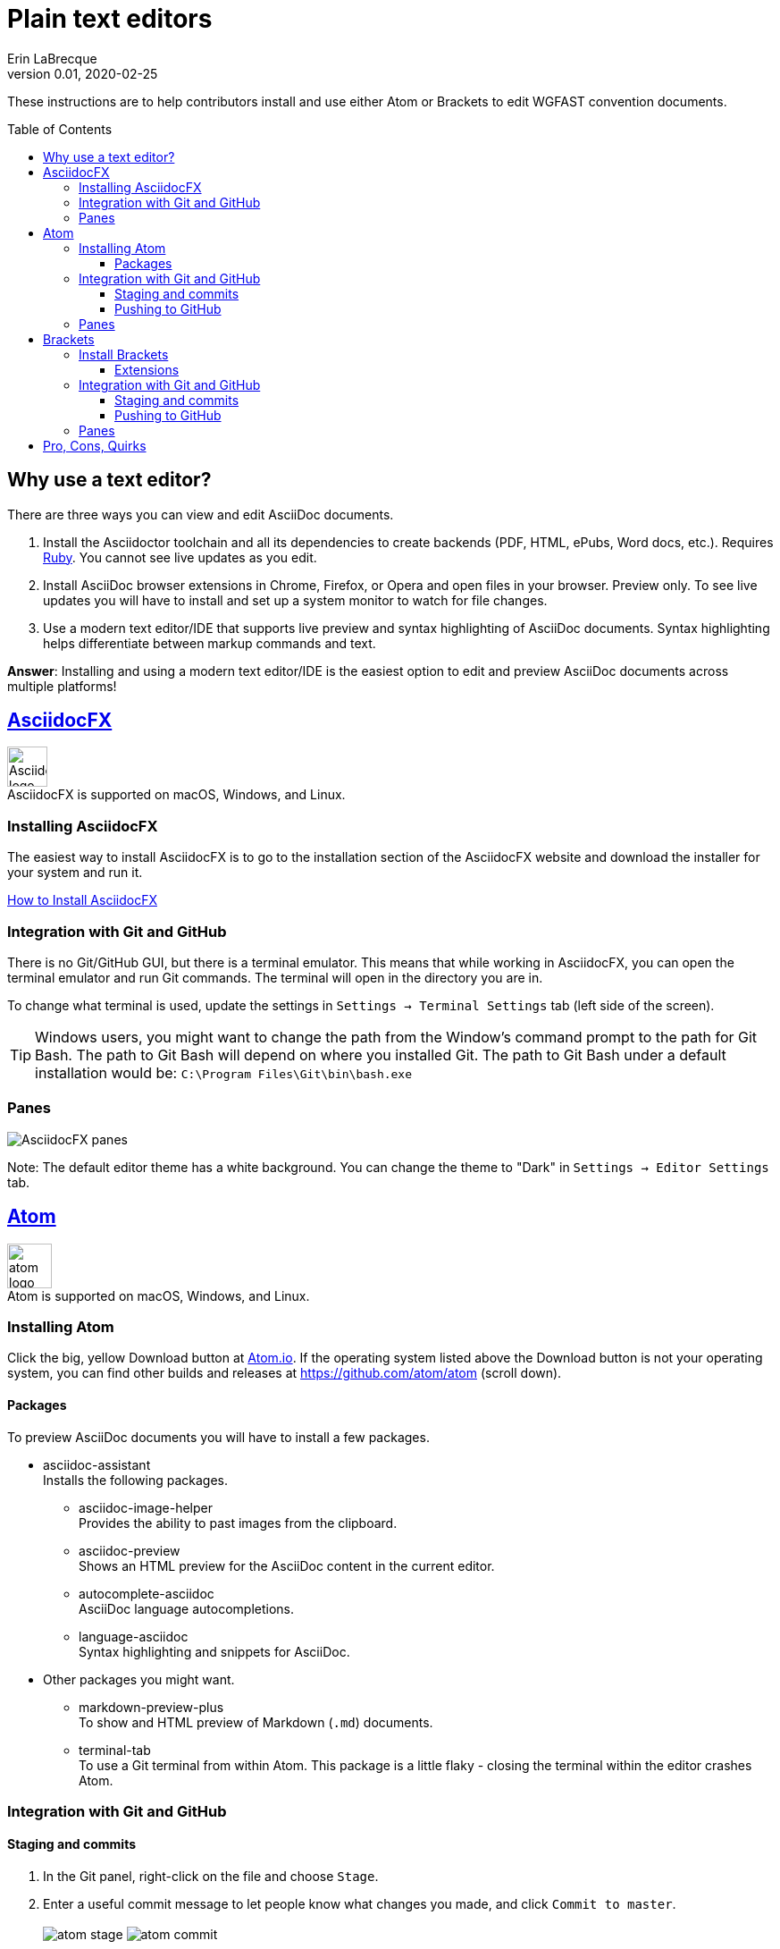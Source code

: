 = Plain text editors
Erin LaBrecque
:revnumber: 0.01
:revdate: 2020-02-25
:imagesdir: images\
:toc: preamble
:toclevels: 4
ifdef::env-github[]
:tip-caption: :bulb:
:note-caption: :information_source:
:important-caption: :heavy_exclamation_mark:
:caution-caption: :fire:
:warning-caption: :warning:
endif::[]

These instructions are to help contributors install and use either Atom or Brackets to edit WGFAST convention documents.

== Why use a text editor?
There are three ways you can view and edit AsciiDoc documents. +

. Install the Asciidoctor toolchain and all its dependencies to create backends (PDF, HTML, ePubs, Word docs, etc.). Requires https://www.ruby-lang.org/en/[Ruby]. You cannot see live updates as you edit.
. Install AsciiDoc browser extensions in Chrome, Firefox, or Opera and open files in your browser. Preview only. To see live updates you will have to install and set up a system monitor to watch for file changes.
. Use a modern text editor/IDE that supports live preview and syntax highlighting of AsciiDoc documents. Syntax highlighting helps differentiate between markup commands and text.

*Answer*: Installing and using a modern text editor/IDE is the easiest option to edit and preview AsciiDoc documents across multiple platforms!

== https://asciidocfx.com/[AsciidocFX]
image:AsciidocFX_logo.png[width = 45, height = 45] +
AsciidocFX is supported on macOS, Windows, and Linux.

=== Installing AsciidocFX
The easiest way to install AsciidocFX is to go to the installation section of the AsciidocFX website and download the installer for your system and run it.

https://www.asciidocfx.com/#truehow-to-install-asciidocfx[How to Install AsciidocFX]

=== Integration with Git and GitHub
There is no Git/GitHub GUI, but there is a terminal emulator. This means that while working in AsciidocFX, you can open the terminal emulator and run Git commands. The terminal will open in the directory you are in.

To change what terminal is used, update the settings in `Settings -> Terminal Settings` tab (left side of the screen).

TIP: Windows users, you might want to change the path from the Window's command prompt to the path for Git Bash. The path to Git Bash will depend on where you installed Git. The path to Git Bash under a default installation would be: `C:\Program Files\Git\bin\bash.exe`

=== Panes
image:AsciidocFX_panes.png[]

Note: The default editor theme has a white background. You can change the theme to "Dark" in `Settings -> Editor Settings` tab.

== https://atom.io/[Atom]
image:atom-logo.svg[width = 50, height = 50] +
Atom is supported on macOS, Windows, and Linux.

=== Installing Atom
Click the big, yellow Download button at https://atom.io/[Atom.io]. If the operating system listed above the Download button is not your operating system, you can find other builds and releases at https://github.com/atom/atom (scroll down).

==== Packages
To preview AsciiDoc documents you will have to install a few packages.

* asciidoc-assistant +
 Installs the following packages.
** asciidoc-image-helper +
 Provides the ability to past images from the clipboard.
** asciidoc-preview +
 Shows an HTML preview for the AsciiDoc content in the current editor.
** autocomplete-asciidoc +
 AsciiDoc language autocompletions.
** language-asciidoc +
 Syntax highlighting and snippets for AsciiDoc.

* Other packages you might want.
** markdown-preview-plus +
 To show and HTML preview of Markdown (`.md`) documents.
** terminal-tab +
 To use a Git terminal from within Atom. This package is a little flaky - closing the terminal within the editor crashes Atom.

=== Integration with Git and GitHub

==== Staging and commits
1. In the Git panel, right-click on the file and choose `Stage`. +
2. Enter a useful commit message to let people know what changes you made, and click `Commit to master`. +
{empty} +
image:atom_stage.png[]
image:atom_commit.png[] +
{empty} +

==== Pushing to GitHub
Click on the `Push` button. In this example, three commits will be pushed to GitHub. +
image:atom_push.png[] +
{empty} +

=== Panes

== http://brackets.io/[Brackets]
image:Brackets_Icon.svg[width = 50, height = 50] +
Brackets is supported on macOS, Windows, and Linux

=== Install Brackets

==== Extensions
To preview AsciiDoc documents you will have to install a few extensions...

* AsciiDoc Preview +
 Live preview for AsciiDoc documents.
* Markdown Preview
 Live preview for Markdown documents.
* Brackets Git +
 Integration of Git into Bracket.
* Alice - Spell Checking +
 Adds offline spell checking capabilities to Brackets.
* Alice Dictionaries +
 Provides dictionary data for the Alice spell checker. +
{empty} +

=== Integration with Git and GitHub
==== Staging and commits


image:brackets_stage.png[] +

image:brackets_commit_1.png[] +
image:brackets_commit_2.png[] +

==== Pushing to GitHub
image:brackets_push.png[] +

=== Panes
image:Brackets_panes.png[] +

- To enable the AsciiDoc Preview and Git extensions you have to select the respective icons on the right. The AsciiDoc preview icon will only show up if an `.adoc` file is selected.
- The live preview pane can be un-docked if you do not like its default location on the bottom of the screen.


== Pro, Cons, Quirks
.Windows only
Various parts of the "How-to" documents were written using the three text editors/IDEs on a Dell XPS 15 (9560) with Microsoft Windows 10 Pro Build 18363, 32 GB RAM. +

If anyone wants to update this section for macOS and Linux, please do!


.Windows Text Editors Test
[cols=4, width="100%", options = header]
|====================
|      | AsciidocFX | Atom | Brackets
| *Pros*
a|
* Best live preview display
* Easy link to browser preview
* Pseudo terminal emulator for Git commands
* Good integration of hotkeys for standard text formatting
* Spell checker

a|
* Loads quickly
* GitHub/Git integration comes standard
* GUI and terminal for Git/GitHub
* Easy to see staged changes in Git panel
* Spell checker

a|
* Loads quickly
* Live preview of math equations
* GUI and terminal for Git/GitHub (from Brackets-Git extension)
* Synchronization of text editing and live preview is the best of the three editors/IDEs

| *Cons*
a|
* VERY Slow to load
* Uses a lot of memory
* Not all the shortcuts work

a|
* No live preview of citations and math equations
* Synchronizing the live preview pane to the text editor does not work well


a|
* No live preview of citations
* Live preview pane only docks at the bottom of the screen (but it can float)


| *Quirks*
a|
* Scrolling in the text editor does not work all the time
* Sometimes you have to restart the program to update settings

a|
* Closing the terminal (from the Terminal-tab package) crashes Atom


a|
* Had a few Git authentication errors initially, and not exactly sure how they were fixed
* No internal spell checker - you have to install an extension that you cannot configure
|====================

